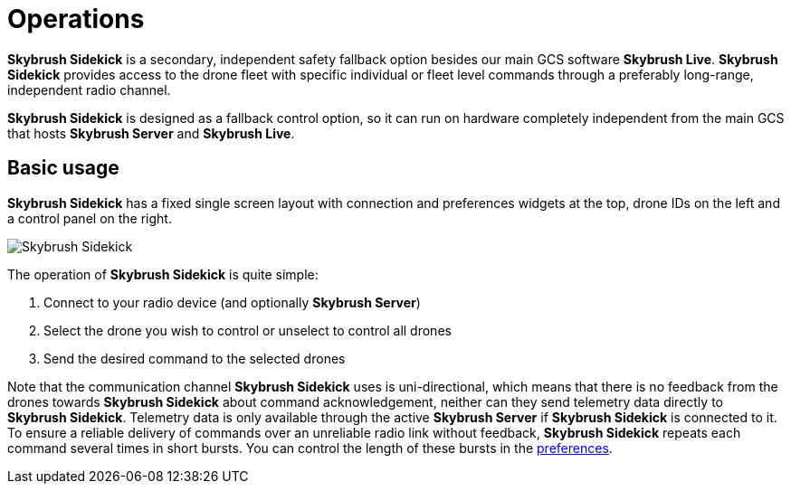 = Operations
:imagesdir: ../../assets/images
:experimental:

*Skybrush Sidekick* is a secondary, independent safety fallback option besides our main GCS software *Skybrush Live*. *Skybrush Sidekick* provides access to the drone fleet with specific individual or fleet level commands through a preferably long-range, independent radio channel.

*Skybrush Sidekick* is designed as a fallback control option, so it can run on hardware completely independent from the main GCS that hosts *Skybrush Server* and *Skybrush Live*.

== Basic usage

*Skybrush Sidekick* has a fixed single screen layout with connection and preferences widgets at the top, drone IDs on the left and a control panel on the right.

image::skybrush_sidekick_small.jpg[Skybrush Sidekick]

The operation of *Skybrush Sidekick* is quite simple:

1. Connect to your radio device (and optionally *Skybrush Server*)
2. Select the drone you wish to control or unselect to control all drones
3. Send the desired command to the selected drones

Note that the communication channel *Skybrush Sidekick* uses is uni-directional, which means that there is no feedback from the drones towards *Skybrush Sidekick* about command acknowledgement, neither can they send telemetry data directly to *Skybrush Sidekick*. Telemetry data is only available through the active *Skybrush Server* if *Skybrush Sidekick* is connected to it. To ensure a reliable delivery of commands over an unreliable radio link without feedback, *Skybrush Sidekick* repeats each command several times in short bursts. You can control the length of these bursts in the
xref:preferences.adoc#command-repetition[preferences].